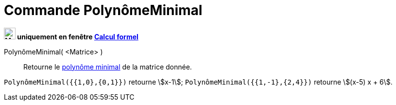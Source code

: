 = Commande PolynômeMinimal
:page-en: commands/MinimalPolynomial
ifdef::env-github[:imagesdir: /en/modules/ROOT/assets/images]

*image:24px-Menu_view_cas.svg.png[Menu view cas.svg,width=24,height=24] uniquement en fenêtre
xref:/Calcul_formel.adoc[Calcul formel]*

PolynômeMinimal( <Matrice> )::
  Retourne le https://fr.wikipedia.org/wiki/Polyn%C3%B4me_minimal_d%27un_endomorphisme[polynôme minimal] de la matrice donnée.

[EXAMPLE]
====

`++PolynômeMinimal({{1,0},{0,1}})++` retourne stem:[x-1];
`++PolynômeMinimal({{1,-1},{2,4}})++` retourne stem:[(x-5) x + 6].

====
